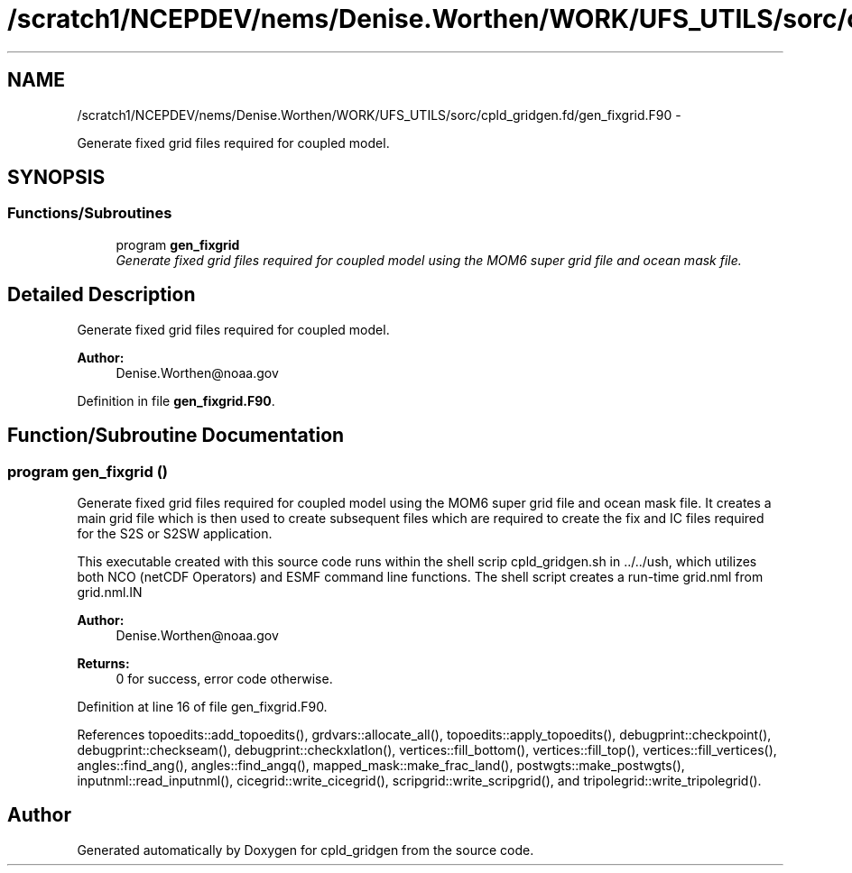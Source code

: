 .TH "/scratch1/NCEPDEV/nems/Denise.Worthen/WORK/UFS_UTILS/sorc/cpld_gridgen.fd/gen_fixgrid.F90" 3 "Mon Mar 18 2024" "Version 1.13.0" "cpld_gridgen" \" -*- nroff -*-
.ad l
.nh
.SH NAME
/scratch1/NCEPDEV/nems/Denise.Worthen/WORK/UFS_UTILS/sorc/cpld_gridgen.fd/gen_fixgrid.F90 \- 
.PP
Generate fixed grid files required for coupled model\&.  

.SH SYNOPSIS
.br
.PP
.SS "Functions/Subroutines"

.in +1c
.ti -1c
.RI "program \fBgen_fixgrid\fP"
.br
.RI "\fIGenerate fixed grid files required for coupled model using the MOM6 super grid file and ocean mask file\&. \fP"
.in -1c
.SH "Detailed Description"
.PP 
Generate fixed grid files required for coupled model\&. 


.PP
\fBAuthor:\fP
.RS 4
Denise.Worthen@noaa.gov 
.RE
.PP

.PP
Definition in file \fBgen_fixgrid\&.F90\fP\&.
.SH "Function/Subroutine Documentation"
.PP 
.SS "program gen_fixgrid ()"

.PP
Generate fixed grid files required for coupled model using the MOM6 super grid file and ocean mask file\&. It creates a main grid file which is then used to create subsequent files which are required to create the fix and IC files required for the S2S or S2SW application\&.
.PP
This executable created with this source code runs within the shell scrip cpld_gridgen\&.sh in \&.\&./\&.\&./ush, which utilizes both NCO (netCDF Operators) and ESMF command line functions\&. The shell script creates a run-time grid\&.nml from grid\&.nml\&.IN
.PP
\fBAuthor:\fP
.RS 4
Denise.Worthen@noaa.gov 
.RE
.PP
\fBReturns:\fP
.RS 4
0 for success, error code otherwise\&. 
.RE
.PP

.PP
Definition at line 16 of file gen_fixgrid\&.F90\&.
.PP
References topoedits::add_topoedits(), grdvars::allocate_all(), topoedits::apply_topoedits(), debugprint::checkpoint(), debugprint::checkseam(), debugprint::checkxlatlon(), vertices::fill_bottom(), vertices::fill_top(), vertices::fill_vertices(), angles::find_ang(), angles::find_angq(), mapped_mask::make_frac_land(), postwgts::make_postwgts(), inputnml::read_inputnml(), cicegrid::write_cicegrid(), scripgrid::write_scripgrid(), and tripolegrid::write_tripolegrid()\&.
.SH "Author"
.PP 
Generated automatically by Doxygen for cpld_gridgen from the source code\&.
